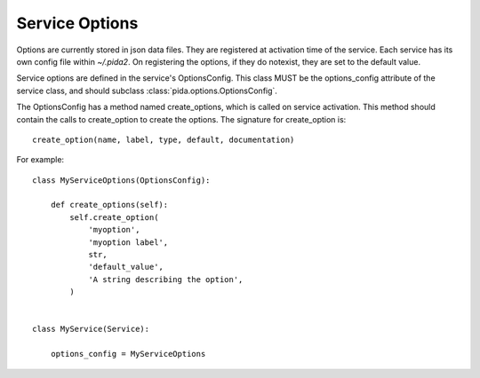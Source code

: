 
Service Options
===============

Options are currently stored in json data files.
They are registered at activation time of the service.
Each service has its own config file within `~/.pida2`.
On registering the options, if they do notexist,
they are set to the default value.

Service options are defined in the service's OptionsConfig.
This class MUST be the options_config attribute of the service class,
and should subclass :class:`pida.options.OptionsConfig`.

The OptionsConfig has a method named create_options, which is called on service
activation. This method should contain the calls to create_option to create the
options. The signature for create_option is::

    create_option(name, label, type, default, documentation)

For example::

    class MyServiceOptions(OptionsConfig):

        def create_options(self):
            self.create_option(
                'myoption',
                'myoption label',
                str,
                'default_value',
                'A string describing the option',
            )


    class MyService(Service):

        options_config = MyServiceOptions


